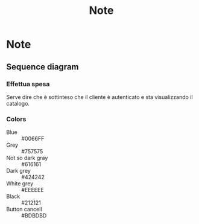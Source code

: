 #+TITLE: Note
* Note
** Sequence diagram
*** Effettua spesa
Serve dire che è sottinteso che il cliente è autenticato e sta visualizzando il catalogo.
*** Colors
- Blue :: #0066FF
- Grey :: #757575
- Not so dark gray :: #616161
- Dark grey :: #424242
- White grey :: #EEEEEE
- Black :: #212121
- Button cancell :: #BDBDBD

